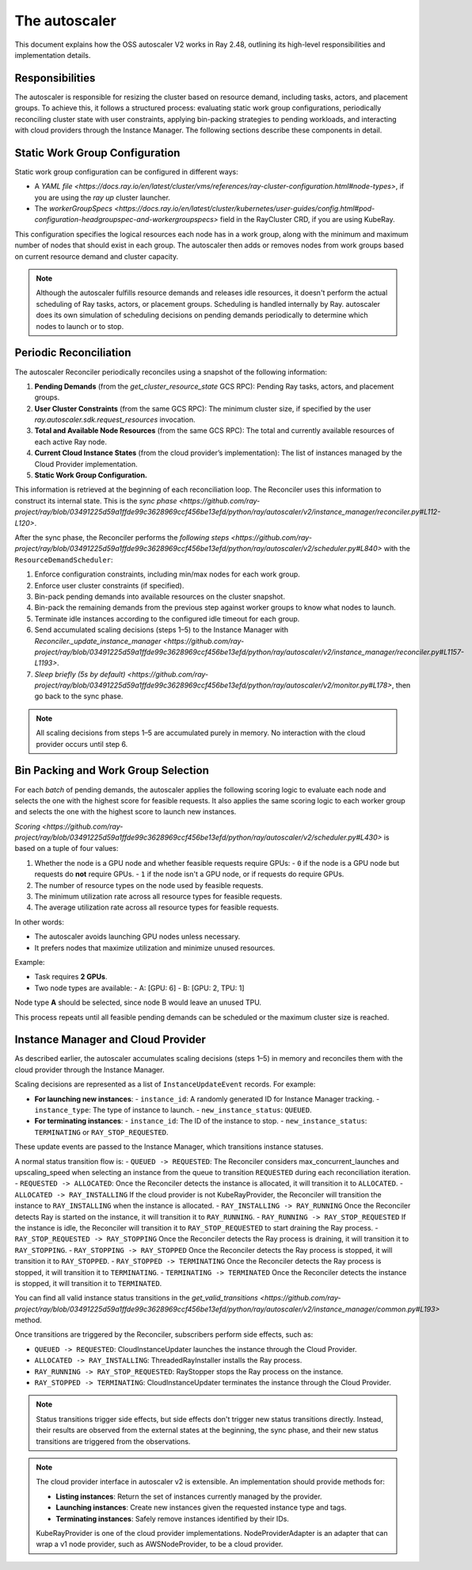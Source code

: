 .. _autoscaler:

The autoscaler
==============

This document explains how the OSS autoscaler V2 works in Ray 2.48, outlining its high-level responsibilities and implementation details.


Responsibilities
----------------

The autoscaler is responsible for resizing the cluster based on resource demand, including tasks, actors, and placement groups.
To achieve this, it follows a structured process: evaluating static work group configurations, periodically reconciling cluster state with user constraints, applying bin-packing strategies to pending workloads, and interacting with cloud providers through the Instance Manager.
The following sections describe these components in detail.

Static Work Group Configuration
-------------------------------

Static work group configuration can be configured in different ways:

- A `YAML file <https://docs.ray.io/en/latest/cluster/vms/references/ray-cluster-configuration.html#node-types>`, if you are using the `ray up` cluster launcher.
- The `workerGroupSpecs <https://docs.ray.io/en/latest/cluster/kubernetes/user-guides/config.html#pod-configuration-headgroupspec-and-workergroupspecs>` field in the RayCluster CRD, if you are using KubeRay.

This configuration specifies the logical resources each node has in a work group, along with the minimum and maximum number of nodes that should exist in each group.
The autoscaler then adds or removes nodes from work groups based on current resource demand and cluster capacity.

.. note::
   Although the autoscaler fulfills resource demands and releases idle resources, it doesn't perform the actual scheduling of Ray tasks, actors, or placement groups. Scheduling is handled internally by Ray.
   autoscaler does its own simulation of scheduling decisions on pending demands periodically to determine which nodes to launch or to stop.


Periodic Reconciliation
-----------------------

The autoscaler Reconciler periodically reconciles using a snapshot of the following information:

1. **Pending Demands** (from the `get_cluster_resource_state` GCS RPC): Pending Ray tasks, actors, and placement groups.
2. **User Cluster Constraints** (from the same GCS RPC): The minimum cluster size, if specified by the user `ray.autoscaler.sdk.request_resources` invocation.
3. **Total and Available Node Resources** (from the same GCS RPC): The total and currently available resources of each active Ray node.
4. **Current Cloud Instance States** (from the cloud provider’s implementation): The list of instances managed by the Cloud Provider implementation.
5. **Static Work Group Configuration.**

This information is retrieved at the beginning of each reconciliation loop.
The Reconciler uses this information to construct its internal state. This is the `sync phase <https://github.com/ray-project/ray/blob/03491225d59a1ffde99c3628969ccf456be13efd/python/ray/autoscaler/v2/instance_manager/reconciler.py#L112-L120>`.

After the sync phase, the Reconciler performs the `following steps <https://github.com/ray-project/ray/blob/03491225d59a1ffde99c3628969ccf456be13efd/python/ray/autoscaler/v2/scheduler.py#L840>` with the ``ResourceDemandScheduler``:

1. Enforce configuration constraints, including min/max nodes for each work group.
2. Enforce user cluster constraints (if specified).
3. Bin-pack pending demands into available resources on the cluster snapshot.
4. Bin-pack the remaining demands from the previous step against worker groups to know what nodes to launch.
5. Terminate idle instances according to the configured idle timeout for each group.
6. Send accumulated scaling decisions (steps 1–5) to the Instance Manager with `Reconciler._update_instance_manager <https://github.com/ray-project/ray/blob/03491225d59a1ffde99c3628969ccf456be13efd/python/ray/autoscaler/v2/instance_manager/reconciler.py#L1157-L1193>`.
7. `Sleep briefly (5s by default) <https://github.com/ray-project/ray/blob/03491225d59a1ffde99c3628969ccf456be13efd/python/ray/autoscaler/v2/monitor.py#L178>`, then go back to the sync phase.

.. note::

   All scaling decisions from steps 1–5 are accumulated purely in memory.
   No interaction with the cloud provider occurs until step 6.


Bin Packing and Work Group Selection
------------------------------------

For each `batch` of pending demands, the autoscaler applies the following scoring logic to evaluate each node and selects the one with the highest score for feasible requests.
It also applies the same scoring logic to each worker group and selects the one with the highest score to launch new instances.

`Scoring <https://github.com/ray-project/ray/blob/03491225d59a1ffde99c3628969ccf456be13efd/python/ray/autoscaler/v2/scheduler.py#L430>` is based on a tuple of four values:

1. Whether the node is a GPU node and whether feasible requests require GPUs:
   - ``0`` if the node is a GPU node but requests do **not** require GPUs.
   - ``1`` if the node isn't a GPU node, or if requests do require GPUs.
2. The number of resource types on the node used by feasible requests.
3. The minimum utilization rate across all resource types for feasible requests.
4. The average utilization rate across all resource types for feasible requests.

In other words:

- The autoscaler avoids launching GPU nodes unless necessary.
- It prefers nodes that maximize utilization and minimize unused resources.

Example:

- Task requires **2 GPUs**.
- Two node types are available:
  - A: [GPU: 6]
  - B: [GPU: 2, TPU: 1]

Node type **A** should be selected, since node B would leave an unused TPU.

This process repeats until all feasible pending demands can be scheduled or the maximum cluster size is reached.


Instance Manager and Cloud Provider
-----------------------------------

As described earlier, the autoscaler accumulates scaling decisions (steps 1–5) in memory and reconciles them with the cloud provider through the Instance Manager.

Scaling decisions are represented as a list of ``InstanceUpdateEvent`` records. For example:

- **For launching new instances**:
  - ``instance_id``: A randomly generated ID for Instance Manager tracking.
  - ``instance_type``: The type of instance to launch.
  - ``new_instance_status``: ``QUEUED``.

- **For terminating instances**:
  - ``instance_id``: The ID of the instance to stop.
  - ``new_instance_status``: ``TERMINATING`` or ``RAY_STOP_REQUESTED``.

These update events are passed to the Instance Manager, which transitions instance statuses.

A normal status transition flow is:
- ``QUEUED -> REQUESTED``: The Reconciler considers max_concurrent_launches and upscaling_speed when selecting an instance from the queue to transition ``REQUESTED`` during each reconciliation iteration.
- ``REQUESTED -> ALLOCATED``: Once the Reconciler detects the instance is allocated, it will transition it to ``ALLOCATED``.
- ``ALLOCATED -> RAY_INSTALLING`` If the cloud provider is not KubeRayProvider, the Reconciler will transition the instance to ``RAY_INSTALLING`` when the instance is allocated.
- ``RAY_INSTALLING -> RAY_RUNNING`` Once the Reconciler detects Ray is started on the instance, it will transition it to ``RAY_RUNNING``.
- ``RAY_RUNNING -> RAY_STOP_REQUESTED`` If the instance is idle, the Reconciler will transition it to ``RAY_STOP_REQUESTED`` to start draining the Ray process.
- ``RAY_STOP_REQUESTED -> RAY_STOPPING`` Once the Reconciler detects the Ray process is draining, it will transition it to ``RAY_STOPPING``.
- ``RAY_STOPPING -> RAY_STOPPED`` Once the Reconciler detects the Ray process is stopped, it will transition it to ``RAY_STOPPED``.
- ``RAY_STOPPED -> TERMINATING`` Once the Reconciler detects the Ray process is stopped, it will transition it to ``TERMINATING``.
- ``TERMINATING -> TERMINATED`` Once the Reconciler detects the instance is stopped, it will transition it to ``TERMINATED``.

You can find all valid instance status transitions in the `get_valid_transitions <https://github.com/ray-project/ray/blob/03491225d59a1ffde99c3628969ccf456be13efd/python/ray/autoscaler/v2/instance_manager/common.py#L193>` method.

Once transitions are triggered by the Reconciler, subscribers perform side effects, such as:

- ``QUEUED -> REQUESTED``: CloudInstanceUpdater launches the instance through the Cloud Provider.
- ``ALLOCATED -> RAY_INSTALLING``: ThreadedRayInstaller installs the Ray process.
- ``RAY_RUNNING -> RAY_STOP_REQUESTED``: RayStopper stops the Ray process on the instance.
- ``RAY_STOPPED -> TERMINATING``: CloudInstanceUpdater terminates the instance through the Cloud Provider.


.. note::

   Status transitions trigger side effects, but side effects don't trigger new status transitions directly.
   Instead, their results are observed from the external states at the beginning, the sync phase, and their new status transitions are triggered from the observations.


.. note::

   The cloud provider interface in autoscaler v2 is extensible. An implementation should provide methods for:

   - **Listing instances**: Return the set of instances currently managed by the provider.
   - **Launching instances**: Create new instances given the requested instance type and tags.
   - **Terminating instances**: Safely remove instances identified by their IDs.

   KubeRayProvider is one of the cloud provider implementations.
   NodeProviderAdapter is an adapter that can wrap a v1 node provider, such as AWSNodeProvider, to be a cloud provider.